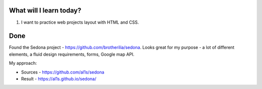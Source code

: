 .. title: Plan and done for Apr-01-2017
.. slug: plan-and-done-for-apr-01-2017
.. date: 2017-04-01 15:19:14 UTC-07:00
.. tags: web-dev, Sedona
.. category:
.. link:
.. description:
.. type: text

==============================
  What will I learn today?
==============================

#. I want to practice web projects layout with HTML and CSS.

==============================
  Done
==============================

Found the Sedona project - https://github.com/brotherilia/sedona. Looks great for my purpose - a lot of different elements, a fluid design requirements, forms, Google map API.

My approach:

* Sources - https://github.com/al1s/sedona
* Result - https://al1s.github.io/sedona/
